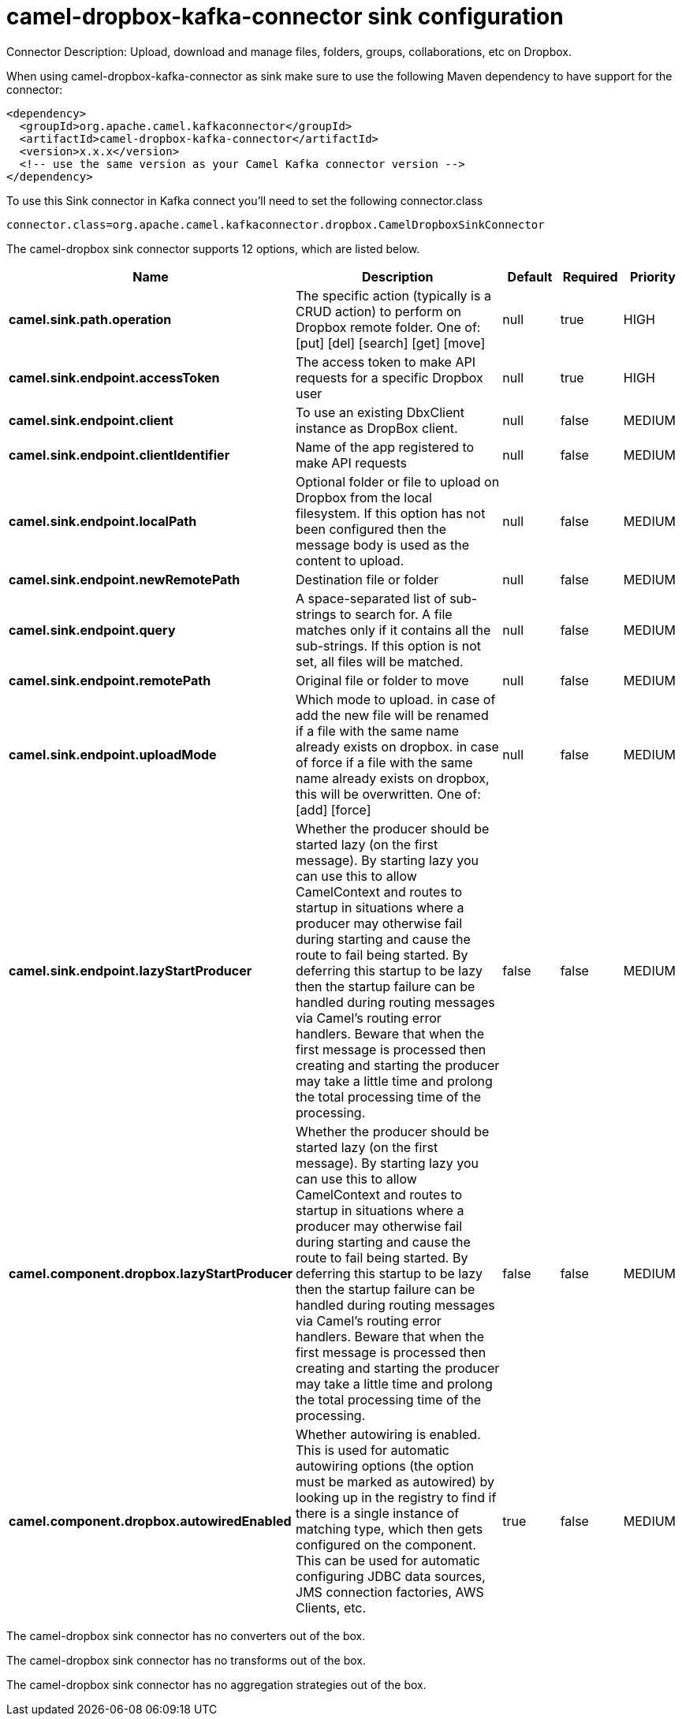 // kafka-connector options: START
[[camel-dropbox-kafka-connector-sink]]
= camel-dropbox-kafka-connector sink configuration

Connector Description: Upload, download and manage files, folders, groups, collaborations, etc on Dropbox.

When using camel-dropbox-kafka-connector as sink make sure to use the following Maven dependency to have support for the connector:

[source,xml]
----
<dependency>
  <groupId>org.apache.camel.kafkaconnector</groupId>
  <artifactId>camel-dropbox-kafka-connector</artifactId>
  <version>x.x.x</version>
  <!-- use the same version as your Camel Kafka connector version -->
</dependency>
----

To use this Sink connector in Kafka connect you'll need to set the following connector.class

[source,java]
----
connector.class=org.apache.camel.kafkaconnector.dropbox.CamelDropboxSinkConnector
----


The camel-dropbox sink connector supports 12 options, which are listed below.



[width="100%",cols="2,5,^1,1,1",options="header"]
|===
| Name | Description | Default | Required | Priority
| *camel.sink.path.operation* | The specific action (typically is a CRUD action) to perform on Dropbox remote folder. One of: [put] [del] [search] [get] [move] | null | true | HIGH
| *camel.sink.endpoint.accessToken* | The access token to make API requests for a specific Dropbox user | null | true | HIGH
| *camel.sink.endpoint.client* | To use an existing DbxClient instance as DropBox client. | null | false | MEDIUM
| *camel.sink.endpoint.clientIdentifier* | Name of the app registered to make API requests | null | false | MEDIUM
| *camel.sink.endpoint.localPath* | Optional folder or file to upload on Dropbox from the local filesystem. If this option has not been configured then the message body is used as the content to upload. | null | false | MEDIUM
| *camel.sink.endpoint.newRemotePath* | Destination file or folder | null | false | MEDIUM
| *camel.sink.endpoint.query* | A space-separated list of sub-strings to search for. A file matches only if it contains all the sub-strings. If this option is not set, all files will be matched. | null | false | MEDIUM
| *camel.sink.endpoint.remotePath* | Original file or folder to move | null | false | MEDIUM
| *camel.sink.endpoint.uploadMode* | Which mode to upload. in case of add the new file will be renamed if a file with the same name already exists on dropbox. in case of force if a file with the same name already exists on dropbox, this will be overwritten. One of: [add] [force] | null | false | MEDIUM
| *camel.sink.endpoint.lazyStartProducer* | Whether the producer should be started lazy (on the first message). By starting lazy you can use this to allow CamelContext and routes to startup in situations where a producer may otherwise fail during starting and cause the route to fail being started. By deferring this startup to be lazy then the startup failure can be handled during routing messages via Camel's routing error handlers. Beware that when the first message is processed then creating and starting the producer may take a little time and prolong the total processing time of the processing. | false | false | MEDIUM
| *camel.component.dropbox.lazyStartProducer* | Whether the producer should be started lazy (on the first message). By starting lazy you can use this to allow CamelContext and routes to startup in situations where a producer may otherwise fail during starting and cause the route to fail being started. By deferring this startup to be lazy then the startup failure can be handled during routing messages via Camel's routing error handlers. Beware that when the first message is processed then creating and starting the producer may take a little time and prolong the total processing time of the processing. | false | false | MEDIUM
| *camel.component.dropbox.autowiredEnabled* | Whether autowiring is enabled. This is used for automatic autowiring options (the option must be marked as autowired) by looking up in the registry to find if there is a single instance of matching type, which then gets configured on the component. This can be used for automatic configuring JDBC data sources, JMS connection factories, AWS Clients, etc. | true | false | MEDIUM
|===



The camel-dropbox sink connector has no converters out of the box.





The camel-dropbox sink connector has no transforms out of the box.





The camel-dropbox sink connector has no aggregation strategies out of the box.




// kafka-connector options: END
